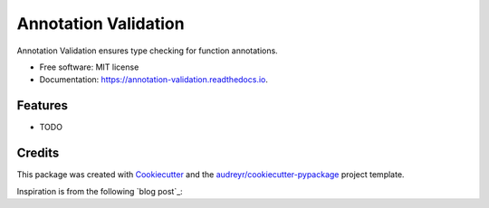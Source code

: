 =====================
Annotation Validation
=====================


.. image:: https://img.shields.io/pypi/v/annotation_validation.svg
        :target: https://pypi.python.org/pypi/annotation_validation

.. image:: https://img.shields.io/travis/szuckerman/annotation_validation.svg
        :target: https://travis-ci.org/szuckerman/annotation_validation

.. image:: https://readthedocs.org/projects/annotation-validation/badge/?version=latest
        :target: https://annotation-validation.readthedocs.io/en/latest/?badge=latest
        :alt: Documentation Status


.. image:: https://pyup.io/repos/github/szuckerman/annotation_validation/shield.svg
     :target: https://pyup.io/repos/github/szuckerman/annotation_validation/
     :alt: Updates



Annotation Validation ensures type checking for function annotations.


* Free software: MIT license
* Documentation: https://annotation-validation.readthedocs.io.


Features
--------

* TODO

Credits
-------

This package was created with Cookiecutter_ and the `audreyr/cookiecutter-pypackage`_ project template.

.. _Cookiecutter: https://github.com/audreyr/cookiecutter
.. _`audreyr/cookiecutter-pypackage`: https://github.com/audreyr/cookiecutter-pypackage

Inspiration is from the following `blog post`_:

.. `blog post`: https://aboutsimon.com/blog/2018/04/04/Python3-Type-Checking-And-Data-Validation-With-Type-Hints.html

